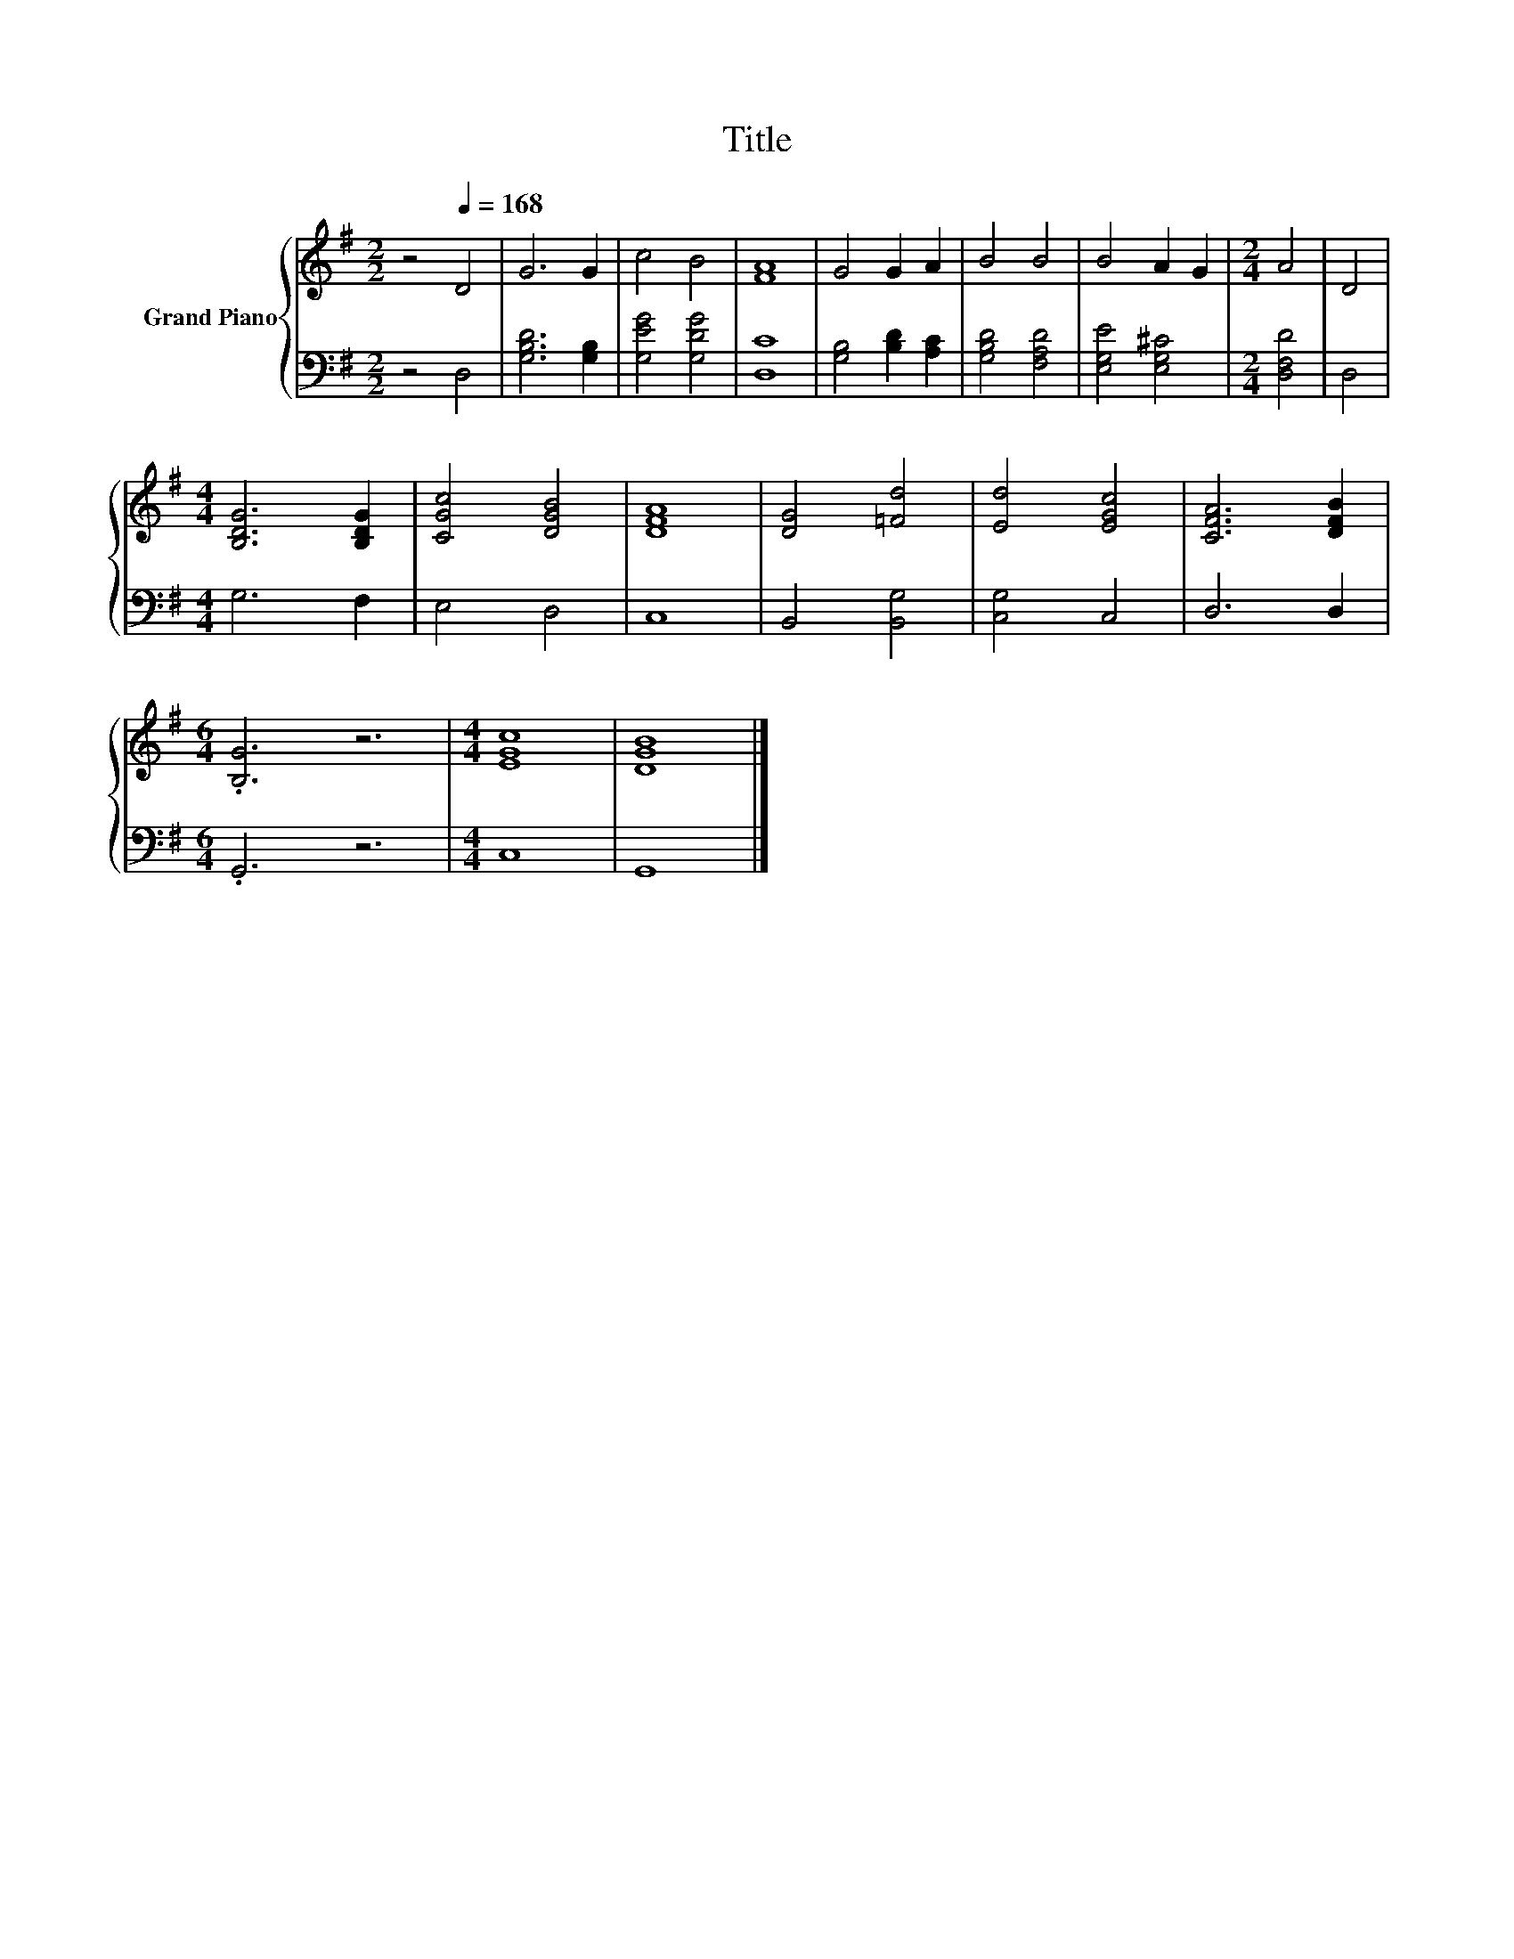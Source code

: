 X:1
T:Title
%%score { 1 | 2 }
L:1/8
M:2/2
K:G
V:1 treble nm="Grand Piano"
V:2 bass 
V:1
 z4[Q:1/4=168] D4 | G6 G2 | c4 B4 | [FA]8 | G4 G2 A2 | B4 B4 | B4 A2 G2 |[M:2/4] A4 | D4 | %9
[M:4/4] [B,DG]6 [B,DG]2 | [CGc]4 [DGB]4 | [DFA]8 | [DG]4 [=Fd]4 | [Ed]4 [EGc]4 | [CFA]6 [DFB]2 | %15
[M:6/4] .[B,G]6 z6 |[M:4/4] [EGc]8 | [DGB]8 |] %18
V:2
 z4 D,4 | [G,B,D]6 [G,B,]2 | [G,EG]4 [G,DG]4 | [D,C]8 | [G,B,]4 [B,D]2 [A,C]2 | [G,B,D]4 [F,A,D]4 | %6
 [E,G,E]4 [E,G,^C]4 |[M:2/4] [D,F,D]4 | D,4 |[M:4/4] G,6 F,2 | E,4 D,4 | C,8 | B,,4 [B,,G,]4 | %13
 [C,G,]4 C,4 | D,6 D,2 |[M:6/4] .G,,6 z6 |[M:4/4] C,8 | G,,8 |] %18

